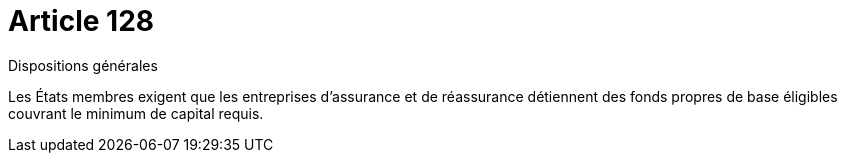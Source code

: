= Article 128

Dispositions générales

Les États membres exigent que les entreprises d'assurance et de réassurance détiennent des fonds propres de base éligibles couvrant le minimum de capital requis.